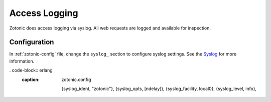 .. _dev-access-logging:

Access Logging
=======

Zotonic does access logging via syslog. All web requests are logged and available for
inspection.

Configuration
-------------

In :ref:`zotonic-config` file, change the ``syslog_`` section to configure syslog
settings. See the `Syslog`_ for more information.


. code-block:: erlang
    :caption: zotonic.config

     {syslog_ident, "zotonic"},
     {syslog_opts, [ndelay]},
     {syslog_facility, local0},
     {syslog_level, info},

.. _Syslog: https://github.com/Vagabond/erlang-syslog